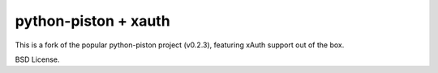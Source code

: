 python-piston + xauth
=====================

This is a fork of the popular python-piston project (v0.2.3), featuring xAuth
support out of the box.

BSD License.